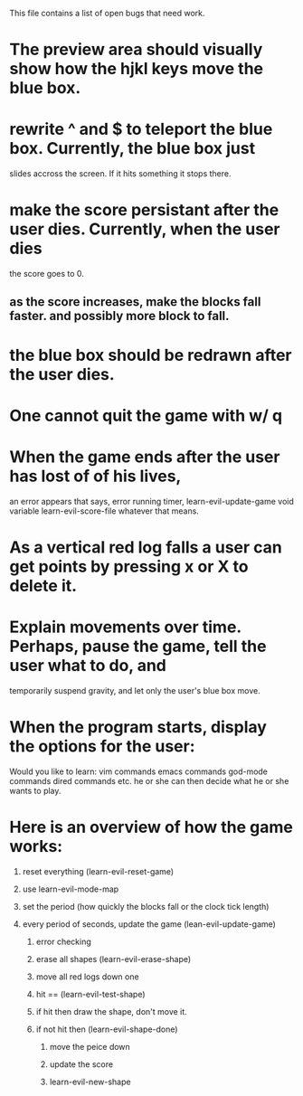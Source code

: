 #+STARTUP: showeverything
This file contains a list of open bugs that need work.

* The preview area should visually show how the hjkl keys move the blue box.
  
* rewrite ^ and $ to teleport the blue box. Currently, the blue box just
  slides accross the screen. If it hits something it stops there.
  
* make the score persistant after the user dies. Currently, when the user dies
  the score goes to 0.
  
** as the score increases, make the blocks fall faster. and possibly more block to fall.
   
* the blue box should be redrawn after the user dies.
  
* One cannot quit the game with w/ q
  
* When the game ends after the user has lost of of his lives,
  an error appears that says, error running timer, learn-evil-update-game void variable
  learn-evil-score-file whatever that means.
  
* As a vertical red log falls a user can get points by pressing x or X to delete it.
  
* Explain movements over time. Perhaps, pause the game, tell the user what to do, and
  temporarily suspend gravity, and let only the user's blue box move.
  
* When the program starts, display the options for the user:
  Would you like to learn:
  vim commands
  emacs commands
  god-mode commands
  dired commands
  etc.
  he or she can then decide what he or she wants to play.
  
* Here is an overview of how the game works:
  
1) reset everything (learn-evil-reset-game)
   
2) use learn-evil-mode-map
   
3) set the period (how quickly the blocks fall or the clock tick length)
   
4) every period of seconds, update the game (lean-evil-update-game)
   
   1) error checking
      
   2) erase all shapes (learn-evil-erase-shape)
      
   3) move all red logs down one
      
   4) hit == (learn-evil-test-shape)
      
   5) if hit then draw the shape, don't move it.
      
   6) if not hit then (learn-evil-shape-done)
      
      1) move the peice down
	 
      2) update the score
	 
      3) learn-evil-new-shape

